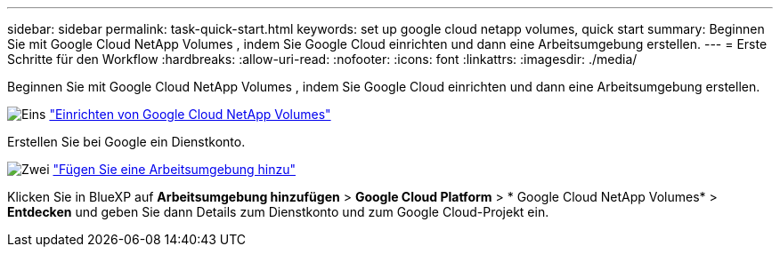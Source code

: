 ---
sidebar: sidebar 
permalink: task-quick-start.html 
keywords: set up google cloud netapp volumes, quick start 
summary: Beginnen Sie mit Google Cloud NetApp Volumes , indem Sie Google Cloud einrichten und dann eine Arbeitsumgebung erstellen. 
---
= Erste Schritte für den Workflow
:hardbreaks:
:allow-uri-read: 
:nofooter: 
:icons: font
:linkattrs: 
:imagesdir: ./media/


[role="lead"]
Beginnen Sie mit Google Cloud NetApp Volumes , indem Sie Google Cloud einrichten und dann eine Arbeitsumgebung erstellen.

.image:https://raw.githubusercontent.com/NetAppDocs/common/main/media/number-1.png["Eins"] link:task-set-up-gcnv.html["Einrichten von Google Cloud NetApp Volumes"]
[role="quick-margin-para"]
Erstellen Sie bei Google ein Dienstkonto.

.image:https://raw.githubusercontent.com/NetAppDocs/common/main/media/number-2.png["Zwei"] link:task-create-working-env.html["Fügen Sie eine Arbeitsumgebung hinzu"]
[role="quick-margin-para"]
Klicken Sie in BlueXP auf *Arbeitsumgebung hinzufügen* > *Google Cloud Platform* > * Google Cloud NetApp Volumes* > *Entdecken* und geben Sie dann Details zum Dienstkonto und zum Google Cloud-Projekt ein.
